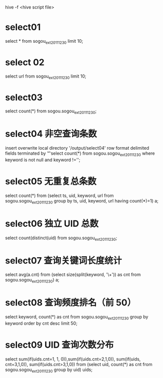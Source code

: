 hive -f <hive script file>

* select01
    select * from sogou_ext_20111230 limit 10;

* select 02
    select url from sogou_ext_20111230 limit 10;

* select03
    select count(*) from sogou.sogou_ext_20111230;

* select04 非空查询条数
    insert overwrite local directory '/output/select04' row format delimited fields terminated by '\t'
    select count(*) from sogou.sogou_ext_20111230 where keyword is not null and keyword !='';

* select05 无重复总条数
    select count(*) from (select ts, uid, keyword, url
    from sogou.sogou_ext_20111230
    group by ts, uid, keyword, url having count(*)=1) a;

* select06 独立 UID 总数
    select count(distinct(uid) from sogou.sogou_ext_20111230;

* select07 查询关键词长度统计
    select avg(a.cnt)
    from (select size(split(keyword, '\\s+')) as cnt
    from sogou.sogou_ext_20111230) a;

* select08 查询频度排名（前 50）
    select keyword, count(*) as cnt
    from sogou.sogou_ext_20111230
    group by keyword order by cnt desc limit 50;


* select09 UID 查询次数分布
    select sum(if(uids.cnt=1, 1, 0)),sum(if(uids.cnt=2,1,0)), sum(if(uids, cnt=3,1,0)), sum(if(uids.cnt>3,1,0))
    from
    (select uid, count(*) as cnt from sogou.sogou_ext_20111230 group by uid) uids;
